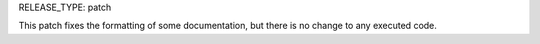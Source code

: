 RELEASE_TYPE: patch

This patch fixes the formatting of some documentation,
but there is no change to any executed code.
